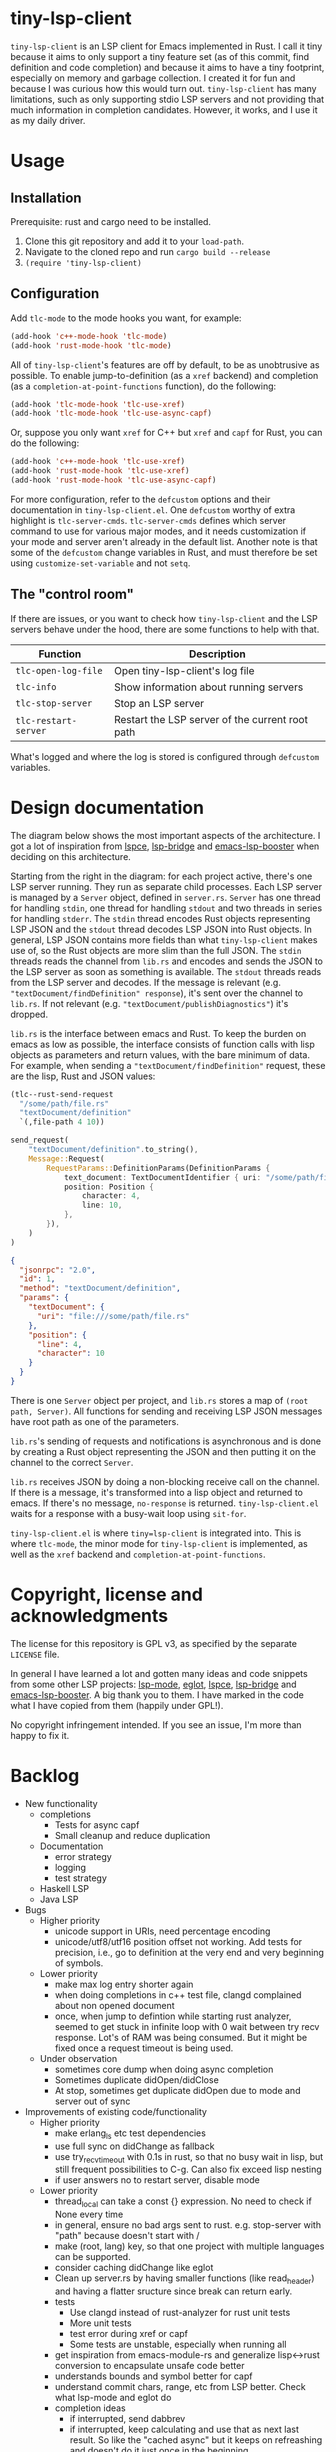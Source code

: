 
* tiny-lsp-client

=tiny-lsp-client= is an LSP client for Emacs implemented in Rust. I call it tiny
because it aims to only support a tiny feature set (as of this commit, find
definition and code completion) and because it aims to have a tiny footprint,
especially on memory and garbage collection. I created it for fun and because I
was curious how this would turn out. =tiny-lsp-client= has many limitations,
such as only supporting stdio LSP servers and not providing that much
information in completion candidates. However, it works, and I use it as my
daily driver.

* Usage

** Installation

Prerequisite: rust and cargo need to be installed.

1. Clone this git repository and add it to your =load-path=.
2. Navigate to the cloned repo and run =cargo build --release=
3. =(require 'tiny-lsp-client)=

** Configuration

Add =tlc-mode= to the mode hooks you want, for example:

#+BEGIN_SRC emacs-lisp
(add-hook 'c++-mode-hook 'tlc-mode)
(add-hook 'rust-mode-hook 'tlc-mode)
#+END_SRC

All of =tiny-lsp-client='s features are off by default, to be as unobtrusive as
possible. To enable jump-to-definition (as a =xref= backend) and completion (as
a =completion-at-point-functions= function), do the following:

#+BEGIN_SRC emacs-lisp
(add-hook 'tlc-mode-hook 'tlc-use-xref)
(add-hook 'tlc-mode-hook 'tlc-use-async-capf)
#+END_SRC

Or, suppose you only want =xref= for C++ but =xref= and =capf= for Rust, you can
do the following:

#+BEGIN_SRC emacs-lisp
(add-hook 'c++-mode-hook 'tlc-use-xref)
(add-hook 'rust-mode-hook 'tlc-use-xref)
(add-hook 'rust-mode-hook 'tlc-use-async-capf)
#+END_SRC

For more configuration, refer to the =defcustom= options and their documentation
in =tiny-lsp-client.el=. One =defcustom= worthy of extra highlight is
=tlc-server-cmds=. =tlc-server-cmds= defines which server command to use for
various major modes, and it needs customization if your mode and server aren't
already in the default list. Another note is that some of the =defcustom= change
variables in Rust, and must therefore be set using =customize-set-variable= and
not =setq=.

** The "control room"

If there are issues, or you want to check how =tiny-lsp-client= and the LSP
servers behave under the hood, there are some functions to help with that.

| Function             | Description                                     |
|----------------------+-------------------------------------------------|
| =tlc-open-log-file=  | Open tiny-lsp-client's log file                 |
| =tlc-info=           | Show information about running servers          |
| =tlc-stop-server=    | Stop an LSP server                              |
| =tlc-restart-server= | Restart the LSP server of the current root path |

What's logged and where the log is stored is configured through =defcustom=
variables.

* Design documentation

The diagram below shows the most important aspects of the architecture. I got a
lot of inspiration from [[https://github.com/zbelial/lspce][lspce]], [[https://github.com/manateelazycat/lsp-bridge][lsp-bridge]] and [[https://github.com/blahgeek/emacs-lsp-booster][emacs-lsp-booster]] when deciding on
this architecture.

[[./doc/arch.svg]]

Starting from the right in the diagram: for each project active, there's one LSP server running. They run as separate child processes. Each LSP server is managed by a =Server= object, defined in =server.rs=. =Server= has one thread for handling =stdin=, one thread for handling =stdout= and two threads in series for handling =stderr=. The =stdin= thread encodes Rust objects representing LSP JSON and the =stdout= thread decodes LSP JSON into Rust objects. In general, LSP JSON contains more fields than what =tiny-lsp-client= makes use of, so the Rust objects are more slim than the full JSON. The =stdin= threads reads the channel from =lib.rs= and encodes and sends the JSON to the LSP server as soon as something is available. The =stdout= threads reads from the LSP server and decodes. If the message is relevant (e.g. ="textDocument/findDefinition" response=), it's sent over the channel to =lib.rs=. If not relevant (e.g. ="textDocument/publishDiagnostics"=) it's dropped.

=lib.rs= is the interface between emacs and Rust. To keep the burden on emacs as low as possible, the interface consists of function calls with lisp objects as parameters and return values, with the bare minimum of data. For example, when sending a ="textDocument/findDefinition"= request, these are the lisp, Rust and JSON values:

#+BEGIN_SRC emacs-lisp
(tlc--rust-send-request
  "/some/path/file.rs"
  "textDocument/definition"
  `(,file-path 4 10))
#+END_SRC

#+BEGIN_SRC rust
send_request(
    "textDocument/definition".to_string(),
    Message::Request(
        RequestParams::DefinitionParams(DefinitionParams {
            text_document: TextDocumentIdentifier { uri: "/some/path/file.rs" },
            position: Position {
                character: 4,
                line: 10,
            },
        }),
    )
)
#+END_SRC

#+BEGIN_SRC json
{
  "jsonrpc": "2.0",
  "id": 1,
  "method": "textDocument/definition",
  "params": {
    "textDocument": {
      "uri": "file:///some/path/file.rs"
    },
    "position": {
      "line": 4,
      "character": 10
    }
  }
}
#+END_SRC

There is one =Server= object per project, and =lib.rs= stores a map of =(root path, Server)=. All functions for sending and receiving LSP JSON messages have root path as one of the parameters.

=lib.rs='s sending of requests and notifications is asynchronous and is done by creating a Rust object representing the JSON and then putting it on the channel to the correct =Server=.

=lib.rs= receives JSON by doing a non-blocking receive call on the channel. If there is a message, it's transformed into a lisp object and returned to emacs. If there's no message, =no-response= is returned. =tiny-lsp-client.el= waits for a response with a busy-wait loop using =sit-for=.

=tiny-lsp-client.el= is where =tiny=lsp-client= is integrated into. This is where =tlc-mode=, the minor mode for =tiny-lsp-client= is implemented, as well as the =xref= backend and =completion-at-point-functions=.

* Copyright, license and acknowledgments

The license for this repository is GPL v3, as specified by the separate
=LICENSE= file.

In general I have learned a lot and gotten many ideas and code snippets from
some other LSP projects: [[https://github.com/emacs-lsp/lsp-mode][lsp-mode]], [[https://www.gnu.org/software/emacs/manual/html_node/eglot/index.html][eglot]], [[https://github.com/zbelial/lspce][lspce]], [[https://github.com/manateelazycat/lsp-bridge][lsp-bridge]] and
[[https://github.com/blahgeek/emacs-lsp-booster][emacs-lsp-booster]]. A big thank you to them. I have marked in the code what I
have copied from them (happily under GPL!).

No copyright infringement intended. If you see an issue, I'm more than happy to fix it.

* Backlog

- New functionality
  - completions
    - Tests for async capf
    - Small cleanup and reduce duplication
  - Documentation
    - error strategy
    - logging
    - test strategy
  - Haskell LSP
  - Java LSP
- Bugs
  - Higher priority
    - unicode support in URIs, need percentage encoding
    - unicode/utf8/utf16 position offset not working. Add tests for precision,
      i.e., go to definition at the very end and very beginning of symbols.
  - Lower priority
    - make max log entry shorter again
    - when doing completions in c++ test file, clangd complained about non
      opened document
    - once, when jump to defintion while starting rust analyzer, seemed to get
      stuck in infinite loop with 0 wait between try recv response. Lot's of RAM
      was being consumed. But it might be fixed once a request timeout is being
      used.
  - Under observation
    - sometimes core dump when doing async completion
    - Sometimes duplicate didOpen/didClose
    - At stop, sometimes get duplicate didOpen due to mode and server out of
      sync
- Improvements of existing code/functionality
  - Higher priority
    - make erlang_ls etc test dependencies
    - use full sync on didChange as fallback
    - use try_recv_timeout with 0.1s in rust, so that no busy wait in lisp, but
      still frequent possibilities to C-g. Can also fix exceed lisp nesting
    - if user answers no to restart server, disable mode
  - Lower priority
    - thread_local can take a const {} expression. No need to check if None
      every time
    - in general, ensure no bad args sent to rust. e.g. stop-server with "path"
      because doesn't start with /
    - make (root, lang) key, so that one project with multiple languages can be
      supported.
    - consider caching didChange like eglot
    - Clean up server.rs by having smaller functions (like read_header) and
      having a flatter sructure since break can return early.
    - tests
      - Use clangd instead of rust-analyzer for rust unit tests
      - More unit tests
      - test error during xref or capf
      - Some tests are unstable, especially when running all
    - get inspiration from emacs-module-rs and generalize lisp<->rust conversion
      to encapsulate unsafe code better
    - understands bounds and symbol better for capf
    - understand commit chars, range, etc from LSP better. Check what lsp-mode
      and eglot do
    - completion ideas
      - if interrupted, send dabbrev
      - if interrupted, keep calculating and use that as next last result. So
        like the "cached async" but it keeps on refreashing and doesn't do it
        just once in the beginning.
      - for async, measure how much time it takes to do everything except
        while-no-input. And with. And try to skip it for debug purposes
      - Understand how while-no-input, sit-for, and sleep-for interact.
      - Understand how company completes not just from prefix when used with LSP
      - Understand how lsp-mode and eglot handle async and cached completions
  - Under observation
    - Test with real-world usage to see how smooth completion is, and make it smoother

* notes

#+BEGIN_SRC text
rust-analzyer completion:
{
  "additionalTextEdits": [],
  "deprecated": false,
  "filterText": "S",
  "kind": 25,
  "label": "S",
  "sortText": "7fffffff",
  "textEdit": {
    "newText": "S",
    "range": {
      "end": {
        "character": 6,
        "line": 493
      },
      "start": {
        "character": 4,
        "line": 493
      }
    }
  }
}
clangd completion:
{
  "detail": "long",
  "filterText": "my_function4",
  "insertText": "my_function4",
  "insertTextFormat": 1,
  "kind": 3,
  "label": " my_function4()",
  "score": 1.0087924003601074,
  "sortText": "407edfe4my_function4",
  "textEdit": {
    "newText": "my_function4",
    "range": {
      "end": {
        "character": 6,
        "line": 25
      },
      "start": {
        "character": 4,
        "line": 25
      }
    }
  }
}
erlang_ls completion:
{
  "kind": 14,
  "label": "when"
},
{
  "kind": 14,
  "label": "xor"
},
{
  "data": {},
  "insertText": "binary_to_atom",
  "insertTextFormat": 1,
  "kind": 3,
  "label": "binary_to_atom/1"
},
{
  "data": {},
  "insertText": "binary_to_existing_atom",
  "insertTextFormat": 1,
  "kind": 3,
  "label": "binary_to_existing_atom/1"
},
#+END_SRC

It seems like company calls the capf function for every keystroke, and thus
triggering a request towards the LSP. But built-in capf only does it once. So
built-in assumes the retrived once are always valid kind of. Maybe performance
impact. Can consider optimizations.

** Performance

1. Operations inside send/recv threads are essentially free. No GC and no blocking for user. So JSON encode/decode is done there.
2. Operations inside lib.rs are cheap. No GC (except for lisp) and rust is faster than lisp (probably for native compiled lisp too, but would be interesting to compare). However, the user needs to wait.
3. Operations inside tiny-lsp-client.el and other lisp code are expensive.

So prioritize to put operations in 1, and then 2, and only 3 if needed. capf filtering has to be done at 3, and this is where lsp-bridge can avoid big costs. Maybe I can call a rust function to filter? Maybe filtering 50K isn't expensive (that's normal work for counsel "rg --files" and also see this SO QA: https://emacs.stackexchange.com/questions/15276/how-do-i-write-a-simple-completion-at-point-functions-function)
